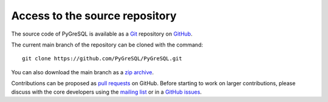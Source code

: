 Access to the source repository
-------------------------------

The source code of PyGreSQL is available as a `Git <https://git-scm.com/>`_
repository on `GitHub <https://github.com/PyGreSQL/PyGreSQL>`_.

The current main branch of the repository can be cloned with the command::

    git clone https://github.com/PyGreSQL/PyGreSQL.git

You can also download the main branch as a
`zip archive <https://github.com/PyGreSQL/PyGreSQL/archive/main.zip>`_.

Contributions can be proposed as
`pull requests <https://github.com/PyGreSQL/PyGreSQL/pulls>`_ on GitHub.
Before starting to work on larger contributions,
please discuss with the core developers using the
`mailing list <https://mail.vex.net/mailman/listinfo/pygresql>`_
or in a `GitHub issues <https://github.com/PyGreSQL/PyGreSQL/issues/>`_.
